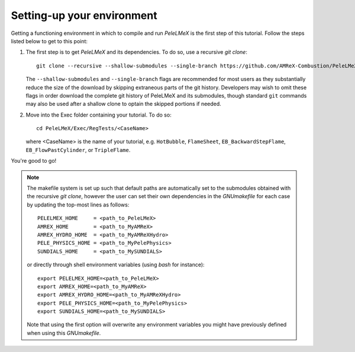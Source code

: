 Setting-up your environment
---------------------------

Getting a functioning environment in which to compile and run `PeleLMeX` is the first step of this tutorial.
Follow the steps listed below to get to this point:

#. The first step is to get `PeleLMeX` and its dependencies. To do so, use a recursive *git clone*: ::

    git clone --recursive --shallow-submodules --single-branch https://github.com/AMReX-Combustion/PeleLMeX.git

   The ``--shallow-submodules`` and ``--single-branch`` flags are recommended for most users as they
   substantially reduce the size of the download by skipping extraneous parts of the git history.
   Developers may wish to omit these flags in order download the complete git history of PeleLMeX
   and its submodules, though standard ``git`` commands may also be used after a shallow clone to
   optain the skipped portions if needed.

#. Move into the Exec folder containing your tutorial. To do so: ::

    cd PeleLMeX/Exec/RegTests/<CaseName>

   where <CaseName> is the name of your tutorial, e.g. ``HotBubble``, ``FlameSheet``,
   ``EB_BackwardStepFlame``, ``EB_FlowPastCylinder``, or ``TripleFlame``.

You're good to go!

.. Note::

   The makefile system is set up such that default paths are automatically set to the
   submodules obtained with the recursive *git clone*, however the user can set their own dependencies
   in the `GNUmakefile` for each case by updating the top-most lines as follows: ::

       PELELMEX_HOME     = <path_to_PeleLMeX>
       AMREX_HOME        = <path_to_MyAMReX>
       AMREX_HYDRO_HOME  = <path_to_MyAMReXHydro>
       PELE_PHYSICS_HOME = <path_to_MyPelePhysics>
       SUNDIALS_HOME     = <path_to_MySUNDIALS>

   or directly through shell environment variables (using *bash* for instance): ::

       export PELELMEX_HOME=<path_to_PeleLMeX>
       export AMREX_HOME=<path_to_MyAMReX>
       export AMREX_HYDRO_HOME=<path_to_MyAMReXHydro>
       export PELE_PHYSICS_HOME=<path_to_MyPelePhysics>
       export SUNDIALS_HOME=<path_to_MySUNDIALS>

   Note that using the first option will overwrite any
   environment variables you might have previously defined when using this `GNUmakefile`.
